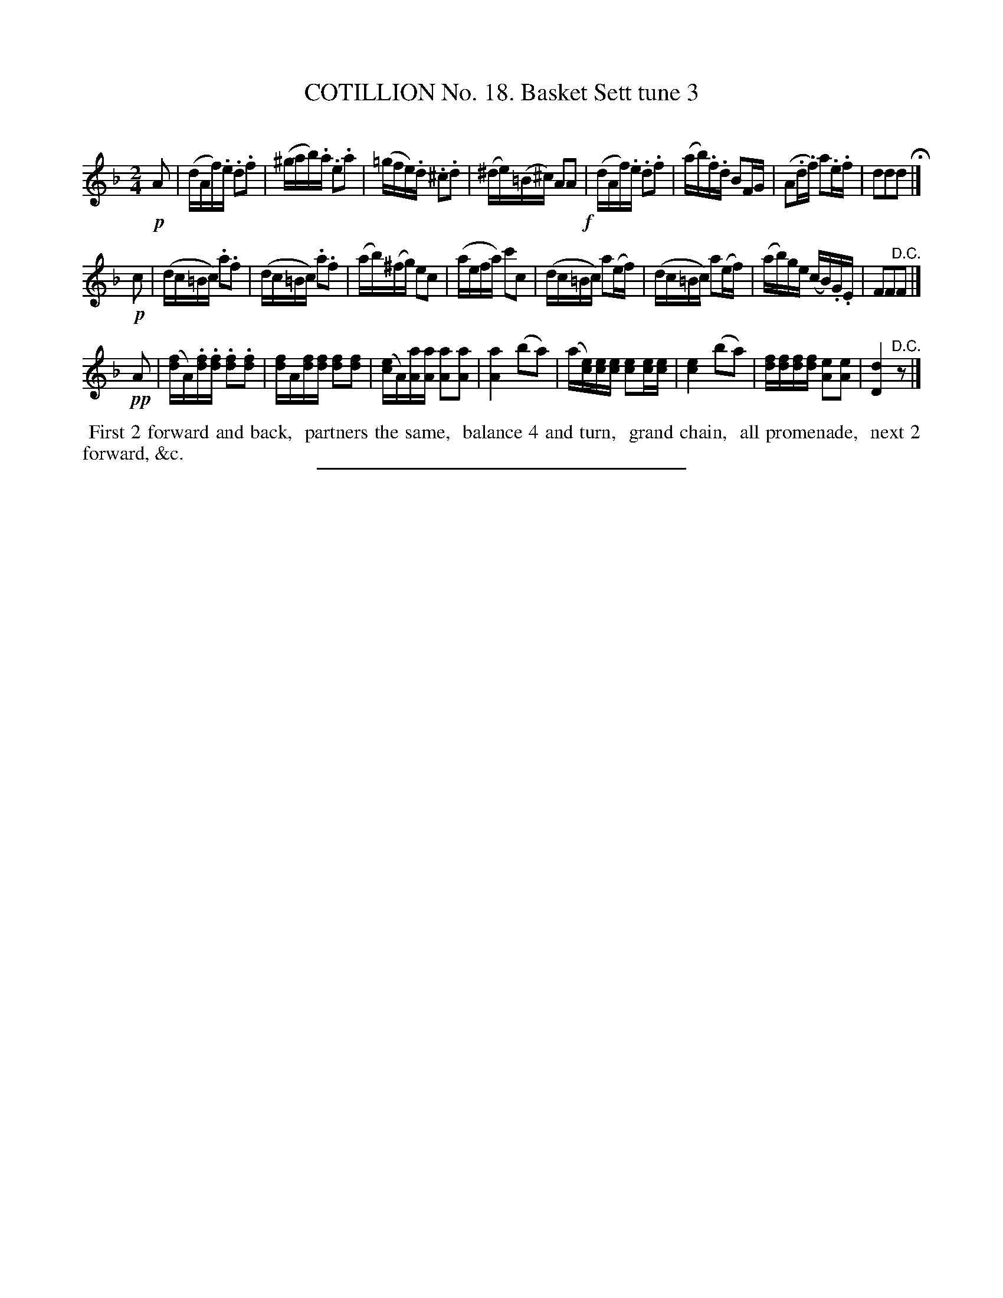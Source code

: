 X: 11043
T: COTILLION No. 18. Basket Sett tune 3
C:
%R: reel
B: Elias Howe "The Musician's Companion" Part 1 1842 p.104 #3 (and p.105 #1)
S: http://imslp.org/wiki/The_Musician's_Companion_(Howe,_Elias)
Z: 2015 John Chambers <jc:trillian.mit.edu>
M: 2/4
L: 1/16
K: Dm
% - - - - - - - - - - - - - - - - - - - - - - - - -
!p!A2 |\
(dAf).e .d2.f2 | (^gab).a .e2.a2 | (=gfe).d .^c2.d2 | (^de)(=B^c) A2A2 !f!|\
(dAf).e .d2.f2 | (ab).f.d B2FG | (A2.d.f) a2.e.f | d2d2d2 H|]
%p.201 #1
!p!c2 |\
(dc=Bc) .a2.f2 | (dc=Bc) .a2.f2 | (ab)(^fg) e2c2 | (aefa) c'2c2 |\
(dc=Bc) a2(ef) | (dc=Bc) a2(ef) | (ab)ge (cB).G.E | F2F2"^D.C."F2 |]
!pp!A2 |\
([fd]A).[fd].[fd] .[f2d2].[f2d2] | [fd]A[fd][fd] [f2d2][f2d2] |\
([ec]A)[aA][aA] [a2A2][a2A2] | [a4A4] (b2a2) |\
(a[ec])[ec][ec] [e2c2][ec][ec] | [e4c4] (b2a2) |\
[fd][fd][fd][fd] [e2A2][e2A2] | [d4D4] "^D.C."z2 |]
% - - - - - - - - - - Dance description - - - - - - - - - -
%%begintext align
%% First 2 forward and back,
%% partners the same,
%% balance 4 and turn,
%% grand chain,
%% all promenade,
%% next 2 forward, &c.
%%endtext
%- - - - - - - - - - - - - - - - - - - - - - - - -
%%sep 1 1 300
